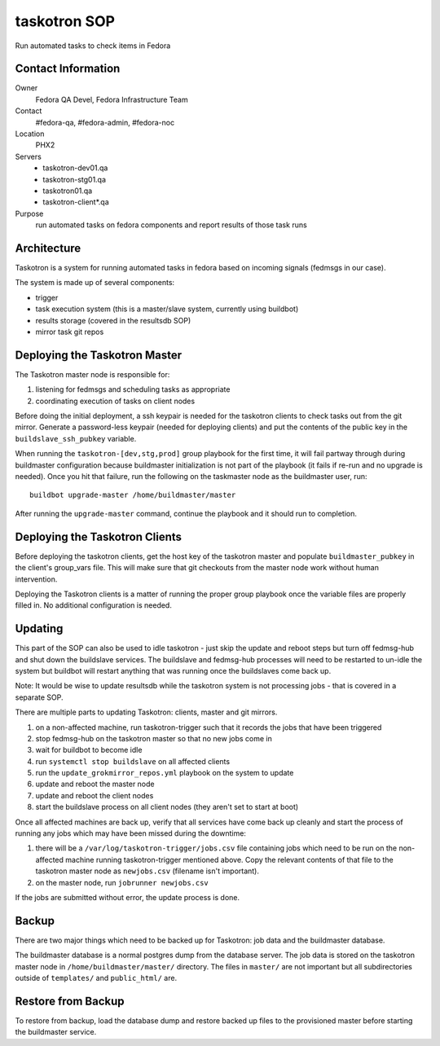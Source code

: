 .. title: Taskotron SOP
.. slug: infra-taskotron
.. date: 2014-12-16
.. taxonomy: Contributors/Infrastructure

==============
taskotron SOP
==============

Run automated tasks to check items in Fedora

Contact Information
===================

Owner
  Fedora QA Devel, Fedora Infrastructure Team

Contact
  #fedora-qa, #fedora-admin, #fedora-noc

Location
  PHX2

Servers
  - taskotron-dev01.qa
  - taskotron-stg01.qa
  - taskotron01.qa
  - taskotron-client*.qa

Purpose
  run automated tasks on fedora components and report results
  of those task runs

Architecture
============

Taskotron is a system for running automated tasks in fedora based on incoming
signals (fedmsgs in our case).

The system is made up of several components:

* trigger
* task execution system (this is a master/slave system, currently using
  buildbot)
* results storage (covered in the resultsdb SOP)
* mirror task git repos

Deploying the Taskotron Master
==============================

The Taskotron master node is responsible for:

1. listening for fedmsgs and scheduling tasks as appropriate
2. coordinating execution of tasks on client nodes

Before doing the initial deployment, a ssh keypair is needed for the taskotron
clients to check tasks out from the git mirror. Generate a password-less
keypair (needed for deploying clients) and put the contents of the public key
in the ``buildslave_ssh_pubkey`` variable.

When running the ``taskotron-[dev,stg,prod]`` group playbook for the first time,
it will fail partway through during buildmaster configuration because
buildmaster initialization is not part of the playbook (it fails if re-run and
no upgrade is needed). Once you hit that failure, run the following on the
taskmaster node as the buildmaster user, run::

  buildbot upgrade-master /home/buildmaster/master

After running the ``upgrade-master`` command, continue the playbook and it
should run to completion.


Deploying the Taskotron Clients
===============================

Before deploying the taskotron clients, get the host key of the taskotron
master and populate ``buildmaster_pubkey`` in the client's group_vars file.
This will make sure that git checkouts from the master node work without human
intervention.

Deploying the Taskotron clients is a matter of running the proper group
playbook once the variable files are properly filled in. No additional
configuration is needed.

Updating
========

This part of the SOP can also be used to idle taskotron - just skip the update
and reboot steps but turn off fedmsg-hub and shut down the buildslave
services. The buildslave and fedmsg-hub processes will need to be restarted to
un-idle the system but buildbot will restart anything that was running once the
buildslaves come back up.

Note: It would be wise to update resultsdb while the taskotron system is not
processing jobs - that is covered in a separate SOP.

There are multiple parts to updating Taskotron: clients, master and git mirrors.

1. on a non-affected machine, run taskotron-trigger such that it records the
   jobs that have been triggered
2. stop fedmsg-hub on the taskotron master so that no new jobs come in
3. wait for buildbot to become idle
4. run ``systemctl stop buildslave`` on all affected clients
5. run the ``update_grokmirror_repos.yml`` playbook on the system to update
6. update and reboot the master node
7. update and reboot the client nodes
8. start the buildslave process on all client nodes (they aren't set to start
   at boot)

Once all affected machines are back up, verify that all services have come
back up cleanly and start the process of running any jobs which may have been
missed during the downtime:

1. there will be a ``/var/log/taskotron-trigger/jobs.csv`` file containing jobs
   which need to be run on the non-affected machine running taskotron-trigger
   mentioned above. Copy the relevant contents of that file to the taskotron
   master node as ``newjobs.csv`` (filename isn't important).
2. on the master node, run ``jobrunner newjobs.csv``

If the jobs are submitted without error, the update process is done.


Backup
======

There are two major things which need to be backed up for Taskotron: job data
and the buildmaster database.

The buildmaster database is a normal postgres dump from the database server.
The job data is stored on the taskotron master node in
``/home/buildmaster/master/`` directory. The files in ``master/`` are not
important but all subdirectories outside of ``templates/`` and ``public_html/``
are.

Restore from Backup
===================

To restore from backup, load the database dump and restore backed up files to
the provisioned master before starting the buildmaster service.
